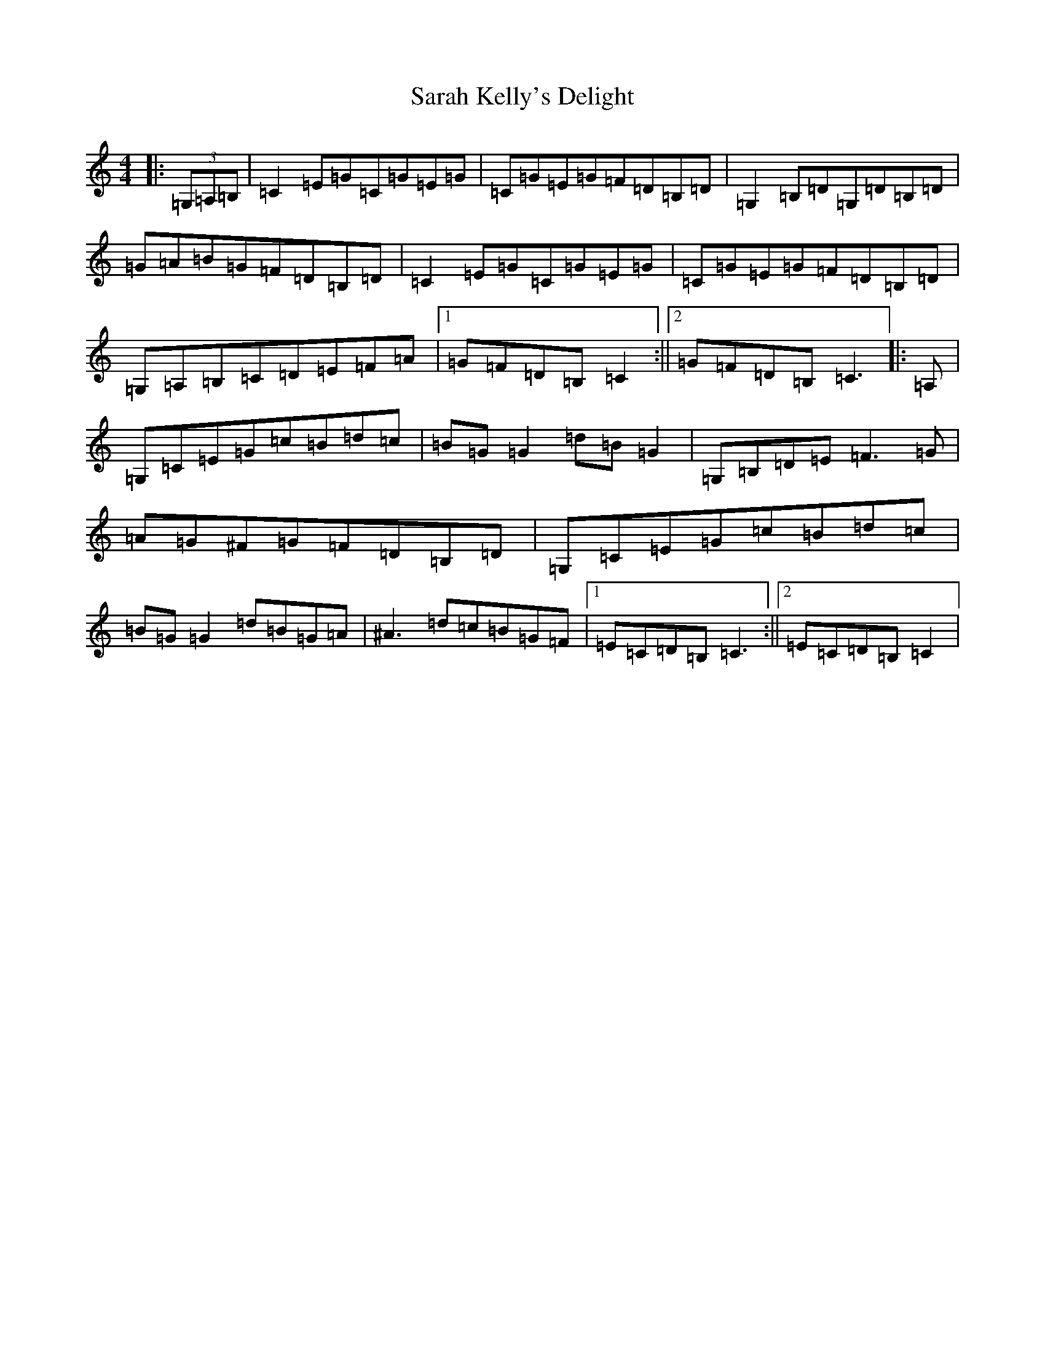 X: 18871
T: Sarah Kelly's Delight
S: https://thesession.org/tunes/468#setting468
Z: G Major
R: reel
M: 4/4
L: 1/8
K: C Major
|:(3=G,=A,=B,|=C2=E=G=C=G=E=G|=C=G=E=G=F=D=B,=D|=G,2=B,=D=G,=D=B,=D|=G=A=B=G=F=D=B,=D|=C2=E=G=C=G=E=G|=C=G=E=G=F=D=B,=D|=G,=A,=B,=C=D=E=F=A|1=G=F=D=B,=C2:||2=G=F=D=B,=C3|:=A,|=G,=C=E=G=c=B=d=c|=B=G=G2=d=B=G2|=G,=B,=D=E=F3=G|=A=G^F=G=F=D=B,=D|=G,=C=E=G=c=B=d=c|=B=G=G2=d=B=G=A|^A3=d=c=B=G=F|1=E=C=D=B,=C3:||2=E=C=D=B,=C2|